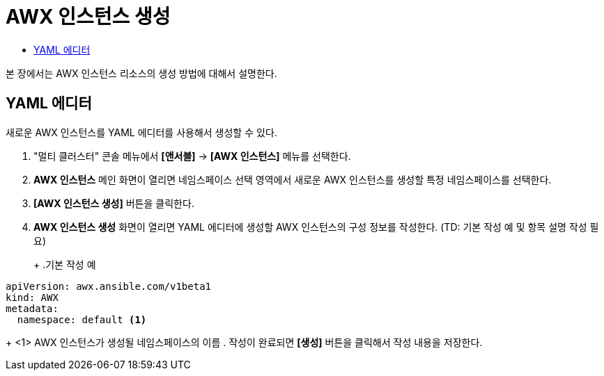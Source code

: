 = AWX 인스턴스 생성
:toc:
:toc-title:

본 장에서는 AWX 인스턴스 리소스의 생성 방법에 대해서 설명한다.

== YAML 에디터

새로운 AWX 인스턴스를 YAML 에디터를 사용해서 생성할 수 있다.

. "멀티 클러스터" 콘솔 메뉴에서 *[앤서블]* -> *[AWX 인스턴스]* 메뉴를 선택한다.
. *AWX 인스턴스* 메인 화면이 열리면 네임스페이스 선택 영역에서 새로운 AWX 인스턴스를 생성할 특정 네임스페이스를 선택한다.
. *[AWX 인스턴스 생성]* 버튼을 클릭한다.
. *AWX 인스턴스 생성* 화면이 열리면 YAML 에디터에 생성할 AWX 인스턴스의 구성 정보를 작성한다. (TD: 기본 작성 예 및 항목 설명 작성 필요)
+
+
.기본 작성 예
[source,yaml]
----
apiVersion: awx.ansible.com/v1beta1
kind: AWX
metadata:
  namespace: default <1>
----
+
<1> AWX 인스턴스가 생성될 네임스페이스의 이름
. 작성이 완료되면 *[생성]* 버튼을 클릭해서 작성 내용을 저장한다.